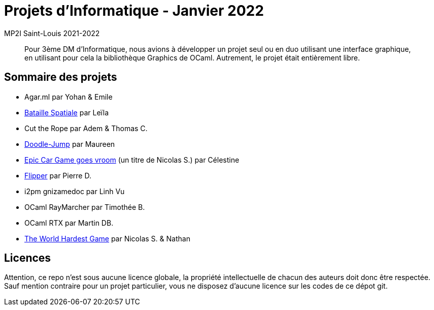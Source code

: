 = Projets d'Informatique - Janvier 2022
MP2I Saint-Louis 2021-2022

[abstract]
Pour 3ème DM d'Informatique, nous avions à développer un projet seul ou en duo utilisant une interface graphique,
en utilisant pour cela la bibliothèque Graphics de OCaml. Autrement, le projet était entièrement libre.

== Sommaire des projets

* Agar.ml par Yohan & Emile
* link:./bataille-spaciale[Bataille Spatiale] par Leïla
* Cut the Rope par Adem & Thomas C.
* link:./doodle-jump[Doodle-Jump] par Maureen
* link:./celestine-car-race[Epic Car Game goes vroom] (un titre de Nicolas S.) par Célestine
* link:./flipper[Flipper] par Pierre D.
* i2pm gnizamedoc par Linh Vu
* OCaml RayMarcher par Timothée B.
* OCaml RTX par Martin DB.
* link:./the-world-hardest-game[The World Hardest Game] par Nicolas S. & Nathan


== Licences

Attention, ce repo n'est sous aucune licence globale, la propriété intellectuelle de chacun des auteurs doit donc être respectée.
Sauf mention contraire pour un projet particulier, vous ne disposez d'aucune licence sur les codes de ce dépot git.
